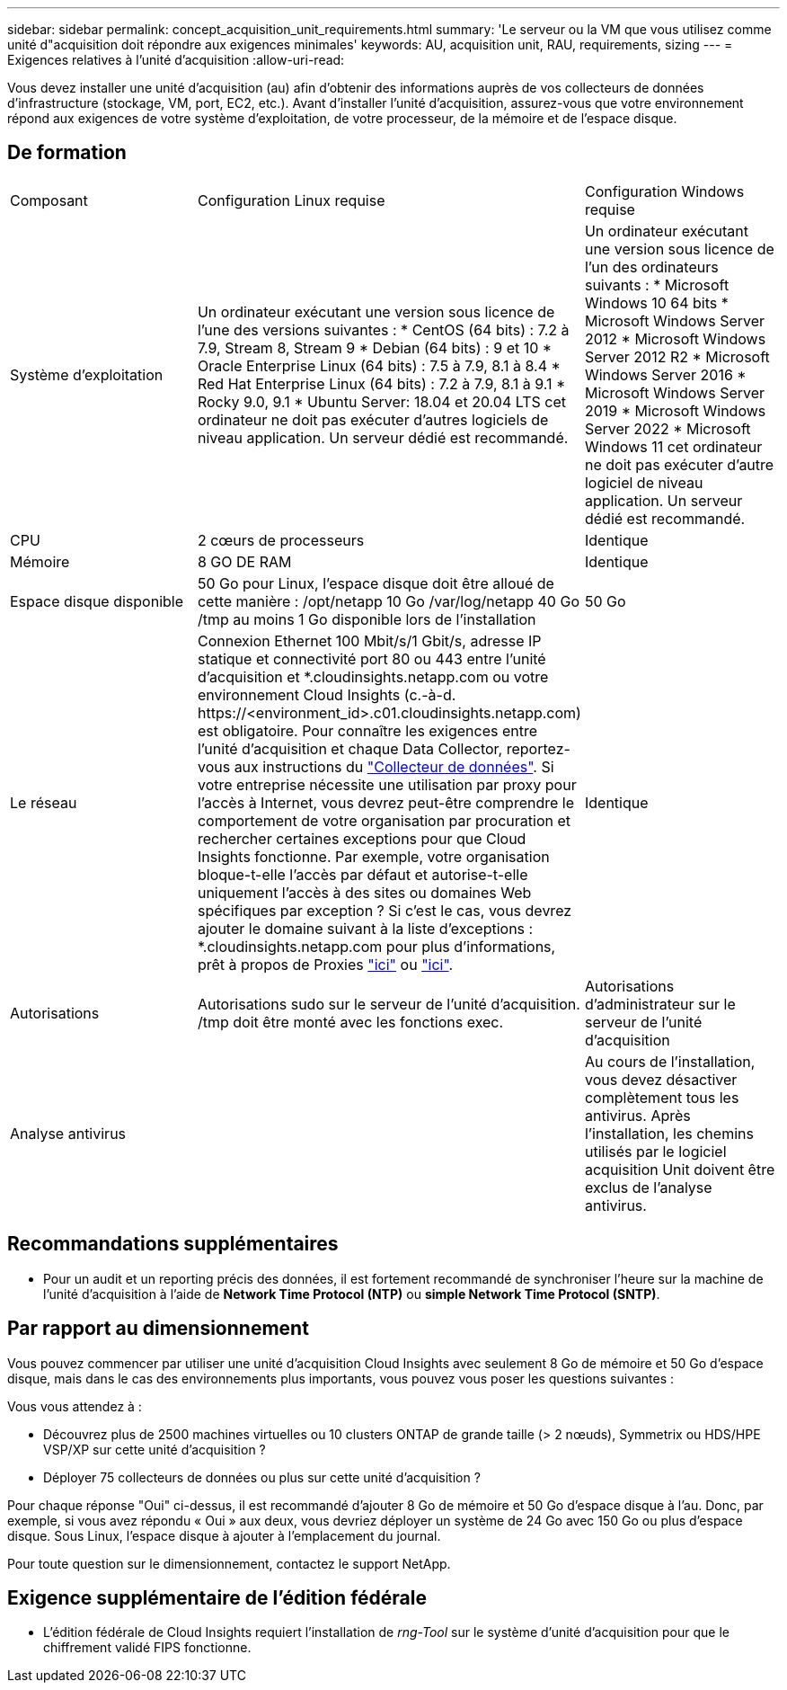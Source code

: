 ---
sidebar: sidebar 
permalink: concept_acquisition_unit_requirements.html 
summary: 'Le serveur ou la VM que vous utilisez comme unité d"acquisition doit répondre aux exigences minimales' 
keywords: AU, acquisition unit, RAU, requirements, sizing 
---
= Exigences relatives à l'unité d'acquisition
:allow-uri-read: 


[role="lead"]
Vous devez installer une unité d'acquisition (au) afin d'obtenir des informations auprès de vos collecteurs de données d'infrastructure (stockage, VM, port, EC2, etc.). Avant d'installer l'unité d'acquisition, assurez-vous que votre environnement répond aux exigences de votre système d'exploitation, de votre processeur, de la mémoire et de l'espace disque.



== De formation

|===


| Composant | Configuration Linux requise | Configuration Windows requise 


| Système d'exploitation | Un ordinateur exécutant une version sous licence de l'une des versions suivantes : * CentOS (64 bits) : 7.2 à 7.9, Stream 8, Stream 9 * Debian (64 bits) : 9 et 10 * Oracle Enterprise Linux (64 bits) : 7.5 à 7.9, 8.1 à 8.4 * Red Hat Enterprise Linux (64 bits) : 7.2 à 7.9, 8.1 à 9.1 * Rocky 9.0, 9.1 * Ubuntu Server: 18.04 et 20.04 LTS cet ordinateur ne doit pas exécuter d'autres logiciels de niveau application. Un serveur dédié est recommandé. | Un ordinateur exécutant une version sous licence de l'un des ordinateurs suivants : * Microsoft Windows 10 64 bits * Microsoft Windows Server 2012 * Microsoft Windows Server 2012 R2 * Microsoft Windows Server 2016 * Microsoft Windows Server 2019 * Microsoft Windows Server 2022 * Microsoft Windows 11 cet ordinateur ne doit pas exécuter d'autre logiciel de niveau application. Un serveur dédié est recommandé. 


| CPU | 2 cœurs de processeurs | Identique 


| Mémoire | 8 GO DE RAM | Identique 


| Espace disque disponible | 50 Go pour Linux, l'espace disque doit être alloué de cette manière : /opt/netapp 10 Go /var/log/netapp 40 Go /tmp au moins 1 Go disponible lors de l'installation | 50 Go 


| Le réseau | Connexion Ethernet 100 Mbit/s/1 Gbit/s, adresse IP statique et connectivité port 80 ou 443 entre l'unité d'acquisition et *.cloudinsights.netapp.com ou votre environnement Cloud Insights (c.-à-d. \https://<environment_id>.c01.cloudinsights.netapp.com) est obligatoire. Pour connaître les exigences entre l'unité d'acquisition et chaque Data Collector, reportez-vous aux instructions du link:data_collector_list.html["Collecteur de données"]. Si votre entreprise nécessite une utilisation par proxy pour l'accès à Internet, vous devrez peut-être comprendre le comportement de votre organisation par procuration et rechercher certaines exceptions pour que Cloud Insights fonctionne. Par exemple, votre organisation bloque-t-elle l'accès par défaut et autorise-t-elle uniquement l'accès à des sites ou domaines Web spécifiques par exception ? Si c'est le cas, vous devrez ajouter le domaine suivant à la liste d'exceptions : *.cloudinsights.netapp.com pour plus d'informations, prêt à propos de Proxies link:task_troubleshooting_linux_acquisition_unit_problems.html#considerations-about-proxies-and-firewalls["ici"] ou link:task_troubleshooting_windows_acquisition_unit_problems.html#considerations-about-proxies-and-firewalls["ici"]. | Identique 


| Autorisations | Autorisations sudo sur le serveur de l'unité d'acquisition. /tmp doit être monté avec les fonctions exec. | Autorisations d'administrateur sur le serveur de l'unité d'acquisition 


| Analyse antivirus |  | Au cours de l'installation, vous devez désactiver complètement tous les antivirus. Après l'installation, les chemins utilisés par le logiciel acquisition Unit doivent être exclus de l'analyse antivirus. 
|===


== Recommandations supplémentaires

* Pour un audit et un reporting précis des données, il est fortement recommandé de synchroniser l'heure sur la machine de l'unité d'acquisition à l'aide de *Network Time Protocol (NTP)* ou *simple Network Time Protocol (SNTP)*.




== Par rapport au dimensionnement

Vous pouvez commencer par utiliser une unité d'acquisition Cloud Insights avec seulement 8 Go de mémoire et 50 Go d'espace disque, mais dans le cas des environnements plus importants, vous pouvez vous poser les questions suivantes :

Vous vous attendez à :

* Découvrez plus de 2500 machines virtuelles ou 10 clusters ONTAP de grande taille (> 2 nœuds), Symmetrix ou HDS/HPE VSP/XP sur cette unité d'acquisition ?
* Déployer 75 collecteurs de données ou plus sur cette unité d'acquisition ?


Pour chaque réponse "Oui" ci-dessus, il est recommandé d'ajouter 8 Go de mémoire et 50 Go d'espace disque à l'au. Donc, par exemple, si vous avez répondu « Oui » aux deux, vous devriez déployer un système de 24 Go avec 150 Go ou plus d'espace disque. Sous Linux, l'espace disque à ajouter à l'emplacement du journal.

Pour toute question sur le dimensionnement, contactez le support NetApp.



== Exigence supplémentaire de l'édition fédérale

* L'édition fédérale de Cloud Insights requiert l'installation de _rng-Tool_ sur le système d'unité d'acquisition pour que le chiffrement validé FIPS fonctionne.


